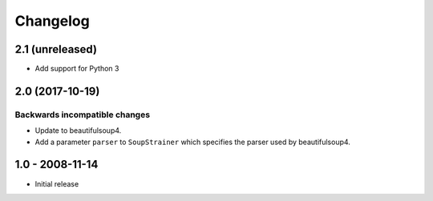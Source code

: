 Changelog
=========

2.1 (unreleased)
----------------

- Add support for Python 3


2.0 (2017-10-19)
----------------

Backwards incompatible changes
++++++++++++++++++++++++++++++

* Update to beautifulsoup4.

* Add a parameter ``parser`` to ``SoupStrainer`` which specifies the parser
  used by beautifulsoup4.


1.0 - 2008-11-14
----------------

* Initial release

